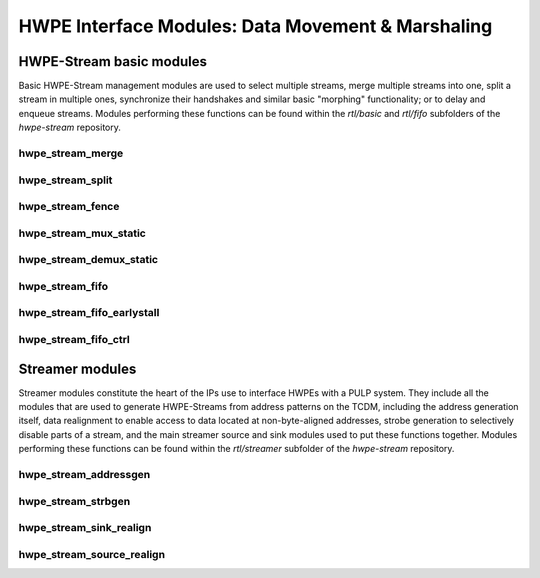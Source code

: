 
***************************************************
HWPE Interface Modules: Data Movement \& Marshaling
***************************************************

HWPE-Stream basic modules
=========================

Basic HWPE-Stream management modules are used to select multiple streams,
merge multiple streams into one, split a stream in multiple ones, synchronize
their handshakes and similar basic "morphing" functionality; or to delay
and enqueue streams.
Modules performing these functions can be found within the `rtl/basic` and
`rtl/fifo` subfolders of the `hwpe-stream` repository.

.. raw:: latex

    \clearpage

hwpe_stream_merge
-----------------

.. _hwpe_stream_merge:
.. svprettyplot:: ./ips/hwpe-stream/rtl/basic/hwpe_stream_merge.sv

.. raw:: latex

    \clearpage

hwpe_stream_split
-----------------

.. _hwpe_stream_split:
.. svprettyplot:: ./ips/hwpe-stream/rtl/basic/hwpe_stream_split.sv

.. raw:: latex

    \clearpage

hwpe_stream_fence
-----------------

.. _hwpe_stream_fence:
.. svprettyplot:: ./ips/hwpe-stream/rtl/basic/hwpe_stream_fence.sv

.. raw:: latex

    \clearpage

hwpe_stream_mux_static
----------------------

.. _hwpe_stream_mux_static:
.. svprettyplot:: ./ips/hwpe-stream/rtl/basic/hwpe_stream_mux_static.sv

.. raw:: latex

    \clearpage

hwpe_stream_demux_static
------------------------

.. _hwpe_stream_demux_static:
.. svprettyplot:: ./ips/hwpe-stream/rtl/basic/hwpe_stream_demux_static.sv

.. raw:: latex

    \clearpage

.. hwpe_stream_buffer
.. ------------------
..
.. .. _hwpe_stream_buffer:
.. .. svprettyplot:: ./ips/hwpe-stream/rtl/fifo/hwpe_stream_buffer.sv
..
.. .. raw:: latex
..
..     \clearpage

hwpe_stream_fifo
----------------

.. _hwpe_stream_fifo:
.. svprettyplot:: ./ips/hwpe-stream/rtl/fifo/hwpe_stream_fifo.sv

.. raw:: latex

    \clearpage

hwpe_stream_fifo_earlystall
---------------------------

.. _hwpe_stream_fifo_earlystall:
.. svprettyplot:: ./ips/hwpe-stream/rtl/fifo/hwpe_stream_fifo_earlystall.sv

.. raw:: latex

    \clearpage

hwpe_stream_fifo_ctrl
---------------------

.. _hwpe_stream_fifo_ctrl:
.. svprettyplot:: ./ips/hwpe-stream/rtl/fifo/hwpe_stream_fifo_ctrl.sv

.. raw:: latex

    \clearpage

Streamer modules
================

Streamer modules constitute the heart of the IPs use to interface HWPEs
with a PULP system. They include all the modules that are used to
generate HWPE-Streams from address patterns on the TCDM, including the
address generation itself, data realignment to enable access to data located
at non-byte-aligned addresses, strobe generation to selectively disable parts
of a stream, and the main streamer source and sink modules used to put
these functions together.
Modules performing these functions can be found within the `rtl/streamer`
subfolder of the `hwpe-stream` repository.

.. raw:: latex

    \clearpage

hwpe_stream_addressgen
----------------------

.. _hwpe_stream_addressgen:
.. svprettyplot:: ./ips/hwpe-stream/rtl/streamer/hwpe_stream_addressgen.sv

.. raw:: latex

    \clearpage

hwpe_stream_strbgen
----------------------

.. _hwpe_stream_strbgen:
.. svprettyplot:: ./ips/hwpe-stream/rtl/streamer/hwpe_stream_strbgen.sv

.. raw:: latex

    \clearpage

hwpe_stream_sink_realign
----------------------

.. _hwpe_stream_sink_realign:
.. svprettyplot:: ./ips/hwpe-stream/rtl/streamer/hwpe_stream_sink_realign.sv

.. raw:: latex

    \clearpage

hwpe_stream_source_realign
----------------------

.. _hwpe_stream_source_realign:
.. svprettyplot:: ./ips/hwpe-stream/rtl/streamer/hwpe_stream_source_realign.sv

.. raw:: latex

    \clearpage

.. Source realigner
.. ----------------

.. .. .. _hwpe_stream_source_realign:
.. .. .. svprettyplot:: ./ips/hwpe-stream/rtl/basic/hwpe_stream_source_realign.sv

.. ..   **hwpe_stream_source_realign** module.

.. The **hwpe_stream_source_realign** module is used to transform a strobed
.. (misaligned) stream of size DATA_WIDTH into a realigned stream of the
.. same size, taking as input a strobe generated from an address generator
.. (see below).

.. The module does not work for generic strobes, but rather it assumes that
.. strobes result in a *rotation*, which is what happens for streams
.. generated from a batch of misaligned transfers.

.. Sink realigner
.. ~~~~~~~~~~~~~~~

.. .. .. _hwpe_stream_sink_realign:
.. .. .. svprettyplot:: ./ips/hwpe-stream/rtl/basic/hwpe_stream_sink_realign.sv

.. ..   **hwpe_stream_sink_realign** module.

.. The **hwpe_stream_sink_realign** module is used to transform a stream of
.. size DATA_WIDTH into a realigned strobed stream of the same size, taking
.. as input a strobe generated from an address generator (see below).

.. The module does not work for generic strobes, but rather it assumes that
.. strobes result in a *rotation*, which is what happens for streams used
.. to generate from a batch of misaligned transfers.

.. TCDM / HWPE-Stream interface modules
.. ------------------------------------

.. At the interface between the TCDM and HWPE-Stream modules, the main
.. necessity is to generate an address for the streams. They also reside in
.. the *hwpe-stream* repository.

.. Address generator
.. ~~~~~~~~~~~~~~~~~

.. .. .. _hwpe_stream_source_realign:
.. .. .. svprettyplot:: ./ips/hwpe-stream/rtl/basic/hwpe_stream_source_realign.sv

.. ..   **hwpe_stream_source_realign** module.

.. The **hwpe_stream_addressgen** module is used to generate addresses to
.. load or store HWPE-Stream streams. The REALIGN_TYPE parameter is used to
.. generate appropriate strobes to realign the streams in the sink and
.. source cases.

.. The address generator can be used to generate address from a
.. three-dimensional space of “words”, “lines” and “features”. Lines and
.. features can be separated by a certain stride, and a roll parameter can
.. be used to reuse the same offsets multiple times.

.. While useful in accelerators (e.g. in the HWCE [1][2][5]) the multiple
.. loops are essentially supersed by the functionality provided by the
.. microcode processor that can be embedded in HWPEs. The usage of more
.. than a single loop is discouraged, i.e. the HWPE designer should
.. statically set line_stride=0, feat_length=1, feat_stride=0.

.. Source
.. ~~~~~~~

.. The **hwpe_stream_source** puts together an address generator, a stream
.. merger, and a source realigner to create an interface between
.. NB_TCDM_PORTS memory ports using the TCDM protocol (for loads alone) and
.. a stream of size DATA_WIDTH=NB_TCDM_PORTS*32.

.. Typically it is sufficient to instantiate directly this module instead
.. of the address generator, stream merger and source realigner alone.

.. Sink
.. ~~~~~

.. The **hwpe_stream_sink** puts together an address generator, a stream
.. splitter, and a sink realigner to create an interface between a stream
.. of size DATA_WIDTH=NB_TCDM_PORTS*32 and NB_TCDM_PORTS memory ports using
.. the TCDM protocol (for store alone).

.. Typically it is sufficient to instantiate directly this module instead
.. of the address generator, stream merger and sink realigner alone.

.. TCDM management modules
.. -----------------------

.. Modules to manage TCDM streams with address also reside within the
.. *hwpe-stream* repository.

.. TCDM FIFO (loads)
.. ~~~~~~~~~~~~~~~~~~

.. The **hwpe_stream_tcdm_fifo_load** module can be used to decouple loads
.. with two FIFOs (one for requests, one for responses). It is currently
.. not fully tested.

.. TCDM FIFO (stores)
.. ~~~~~~~~~~~~~~~~~~~

.. The **hwpe_stream_tcdm_fifo_store** module can be used to decouple
.. stores with a FIFO (for requests). It is currently not fully tested.

.. TCDM dynamic multiplexer
.. ~~~~~~~~~~~~~~~~~~~~~~~~

.. .. _hwpe_stream_tcdm_mux:
.. .. svprettyplot:: ./ips/hwpe-stream/rtl/tcdm/hwpe_stream_tcdm_mux.sv

..   **hwpe_stream_tcdm_mux** module.

.. The **hwpe_stream_tcdm_mux** module can be used to dynamically share
.. NB_IN_CHAN channels using the TCDM protocol into NB_OUT_CHAN channels,
.. with NB_OUT_CHAN < NB_IN_CHAN. The multiplexer is not “optimal” in the
.. sense that there is no reorder buffer, so transactions cannot be swapped
.. in-flight. In practice this limitation is compensated by the fact that
.. the cost of the reorder buffer is saved, and it works well in practice
.. in the Fulmine HWCE [1].

.. TCDM static multiplexer
.. ~~~~~~~~~~~~~~~~~~~~~~~

.. The **hwpe_stream_tcdm_mux_static** module is used to statically share
.. NB_CHAN ports using the TCDM protocol between two sets of NB_CHAN input
.. ports. It works similarly to the **hwpe_stream_mux_static** and
.. similarly requires a strictly static selector.

.. TCDM reorder block
.. ~~~~~~~~~~~~~~~~~~

.. The **hwpe_stream_tcdm_reorder** module is used to shuffle the order of
.. NB_CHAN channels using the TCDM protocol according to an external order,
.. that can be changed arbitrarily (e.g. with a counter). This is useful in
.. some cases (e.g. [1]) so that the probability of a transaction is
.. equalized between multiple ports.

.. PERIPH and controller modules
.. -----------------------------

.. The control interface of HWPEs exposes a PERIPH interface that is used
.. to program a memory-mapped register file. The *hwpe-ctrl* repository
.. contains several IPs that can be used to compose the control interface;
.. apart from the PERIPH interface, these modules are optional – and the
.. main control finite-state machines are accelerator-specific and have to
.. be designed from scratch in any case.

.. Microcode processor
.. ~~~~~~~~~~~~~~~~~~~

.. The **hwpe_ctrl_ucode** module is a microcode processor that can be used
.. to execute the main computation block of an HWPE (implemented within the
.. “engine”) multiple times according to several rules, at the same time
.. adapting the value of several internal parameters. The microcode
.. processor can be used to execute a default number of 6 nested loops.

.. The microcode supports four R/W registers and twelve R/O registers (by
.. default); the microcode has two instructions: an **add** operation and a
.. **move** operation. The **add** operation performs RA := RA + RB; the
.. **move** operation performs RA := RB. R/O registers can only be used as
.. RB. The R/W registers can be used to generate offsets to program the
.. address generators, or for other purposes.

.. The microcode can be specified in a “high-level” fashion in terms of
.. YAML description, which can then be “compiled” by the *ucode_compile.py*
.. Python script, also within the *hwpe-ctrl* repository. The compiler
.. provides the two bit fields to be used to program the HWPE microcode
.. processor, typically this is either hardwired or passed through
.. job-independent registers.

.. Slave interface and register file
.. ~~~~~~~~~~~~~~~~~~~~~~~~~~~~~~~~~

.. The **hwpe_ctrl_slave** module implements the PERIPH slave interface.
.. The **hwpe_ctrl_regfile**, which is instantiated inside it, implements
.. the actual register file. The register file contains N_GENERIC_REGS
.. registers which are non-contexted, i.e. their value stays constant
.. between consecutive job offloads; and N_IO_REGS registers which are
.. contexted, i.e. which are used to implement a queue of jobs that can be
.. offloaded also when the HWPE is active. The slave module also generates
.. the events that are propagated in the PULP platform.

.. Sequential multiplier
.. ~~~~~~~~~~~~~~~~~~~~~

.. The **hwpe_ctrl_seq_mult** module is a utility module to implement a
.. sequential multiplier; it can be used to produce derivative parameters
.. e.g. for usage as read-only registers in the microcode processor. When
.. the *start* input is asserted, the multiplier will start compute the
.. product of the two inputs *a* and *b*. The sequential multiplier takes
.. *width(a)* cycles to compute the output and asserts a valid bit when the
.. product has been computed.
